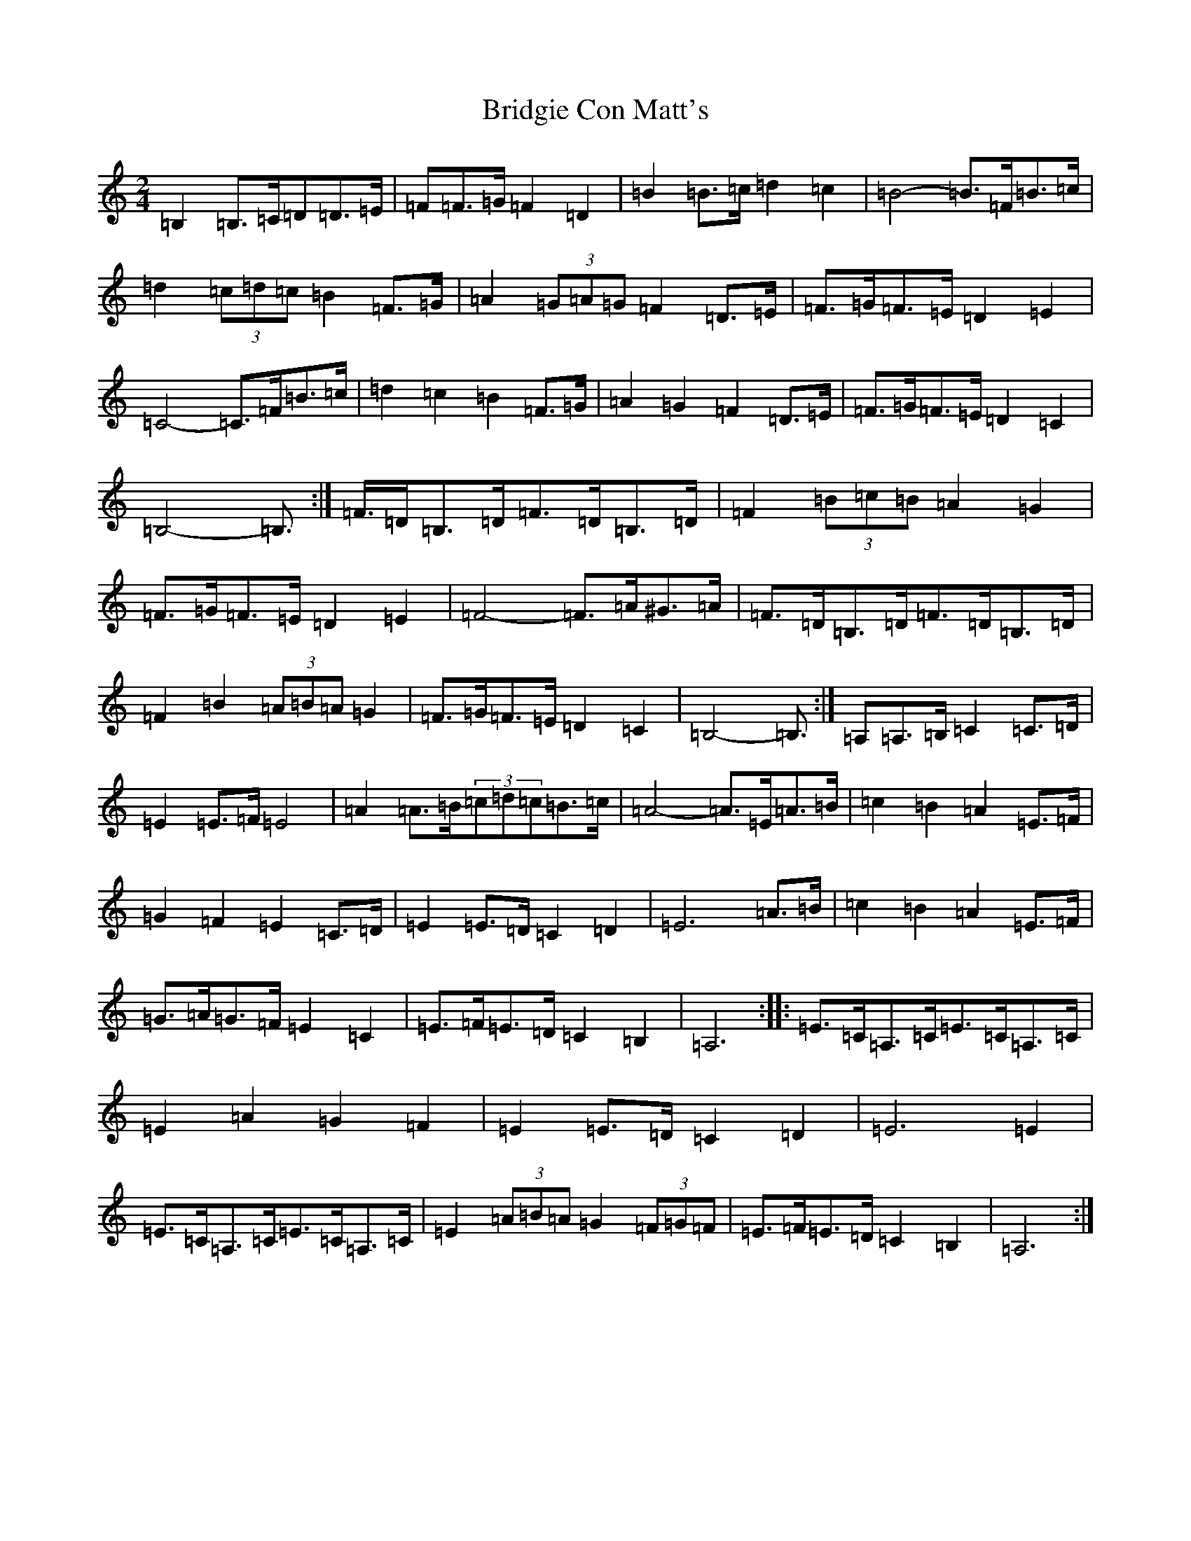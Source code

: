 X: 18946
T: Bridgie Con Matt's
S: https://thesession.org/tunes/10096#setting41954
Z: D Major
R: slide
M:2/4
L:1/8
K: C Major
=B,2=B,>=C=D=D>=E|=F=F>=G=F2=D2|=B2=B>=c=d2=c2|=B4-=B>=F=B>=c|=d2(3=c=d=c=B2=F>=G|=A2(3=G=A=G=F2=D>=E|=F>=G=F>=E=D2=E2|=C4-=C>=F=B>=c|=d2=c2=B2=F>=G|=A2=G2=F2=D>=E|=F>=G=F>=E=D2=C2|=B,4-=B,>:|=F>=D=B,>=D=F>=D=B,>=D|=F2(3=B=c=B=A2=G2|=F>=G=F>=E=D2=E2|=F4-=F>=A^G>=A|=F>=D=B,>=D=F>=D=B,>=D|=F2=B2(3=A=B=A=G2|=F>=G=F>=E=D2=C2|=B,4-=B,>:|=A,2=A,>=B,=C2=C>=D|=E2=E>=F=E4|=A2=A>=B(3=c=d=c=B>=c|=A4-=A>=E=A>=B|=c2=B2=A2=E>=F|=G2=F2=E2=C>=D|=E2=E>=D=C2=D2|=E6=A>=B|=c2=B2=A2=E>=F|=G>=A=G>=F=E2=C2|=E>=F=E>=D=C2=B,2|=A,6:||:=E>=C=A,>=C=E>=C=A,>=C|=E2=A2=G2=F2|=E2=E>=D=C2=D2|=E6=E2|=E>=C=A,>=C=E>=C=A,>=C|=E2(3=A=B=A=G2(3=F=G=F|=E>=F=E>=D=C2=B,2|=A,6:|